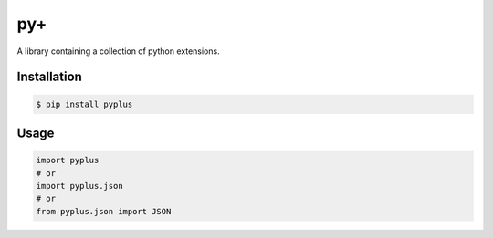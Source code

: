 py+
===

|PyPI version| |Development Status| |Python version| |License|

|Travis Status| |AppVeyor Status| |Coveralls Coverage| |Code Climate|
|Issue Count|

A library containing a collection of python extensions.

Installation
------------

.. code:: bash

    $ pip install pyplus

Usage
-----

.. code:: python

    import pyplus
    # or
    import pyplus.json
    # or
    from pyplus.json import JSON

.. |PyPI version| image:: https://badge.fury.io/py/pyplus.svg
   :target: https://pypi.org/pypi/pyplus/
.. |Development Status| image:: https://img.shields.io/pypi/status/pyplus.svg
   :target: https://pypi.org/pypi/pyplus/
.. |Python version| image:: https://img.shields.io/pypi/pyversions/pyplus.svg
   :target: https://pypi.org/pypi/pyplus/
.. |License| image:: https://img.shields.io/pypi/l/pyplus.svg
   :target: https://pypi.org/pypi/pyplus/
.. |Travis Status| image:: https://travis-ci.org/alexbahnisch/pyplus.svg?branch=master
   :target: https://travis-ci.org/alexbahnisch/pyplus
.. |AppVeyor Status| image:: https://ci.appveyor.com/api/projects/status/upqpx9g2ssxbugu0/branch/master?svg=true
   :target: https://ci.appveyor.com/project/alexbahnisch/pyplus
.. |Coveralls Coverage| image:: https://coveralls.io/repos/github/alexbahnisch/pyplus/badge.svg
   :target: https://coveralls.io/github/alexbahnisch/pyplus
.. |Code Climate| image:: https://codeclimate.com/github/alexbahnisch/pyplus/badges/gpa.svg
   :target: https://codeclimate.com/github/alexbahnisch/pyplus
.. |Issue Count| image:: https://codeclimate.com/github/alexbahnisch/pyplus/badges/issue_count.svg
   :target: https://codeclimate.com/github/alexbahnisch/pyplus/issues


